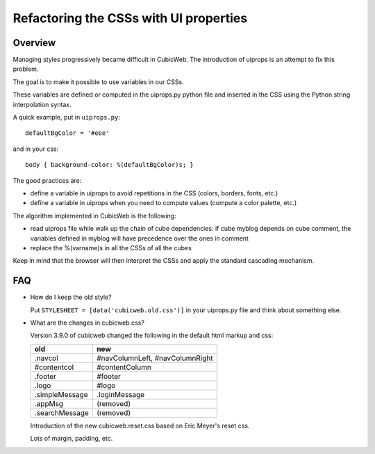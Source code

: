 =========================================
Refactoring the CSSs with UI properties
=========================================

Overview
=========

Managing styles progressively became difficult in CubicWeb. The
introduction of uiprops is an attempt to fix this problem.

The goal is to make it possible to use variables in our CSSs.

These variables are defined or computed in the uiprops.py python file
and inserted in the CSS using the Python string interpolation syntax.

A quick example, put in ``uiprops.py``::

  defaultBgColor = '#eee'

and in your css::

  body { background-color: %(defaultBgColor)s; }


The good practices are:

- define a variable in uiprops to avoid repetitions in the CSS
  (colors, borders, fonts, etc.)

- define a variable in uiprops when you need to compute values
  (compute a color palette, etc.)

The algorithm implemented in CubicWeb is the following:

- read uiprops file while walk up the chain of cube dependencies: if
  cube myblog depends on cube comment, the variables defined in myblog
  will have precedence over the ones in comment

- replace the %(varname)s in all the CSSs of all the cubes

Keep in mind that the browser will then interpret the CSSs and apply
the standard cascading mechanism.

FAQ
====

- How do I keep the old style?

  Put ``STYLESHEET = [data('cubicweb.old.css')]`` in your uiprops.py
  file and think about something else.

- What are the changes in cubicweb.css?

  Version 3.9.0 of cubicweb changed the following in the default html
  markup and css:

  ===============  ==================================
   old              new
  ===============  ==================================
   .navcol          #navColumnLeft, #navColumnRight
   #contentcol      #contentColumn
   .footer          #footer
   .logo	    #logo
   .simpleMessage   .loginMessage
   .appMsg	    (removed)
   .searchMessage   (removed)
  ===============  ==================================

  Introduction of the new cubicweb.reset.css based on Eric Meyer's
  reset css.

  Lots of margin, padding, etc.


